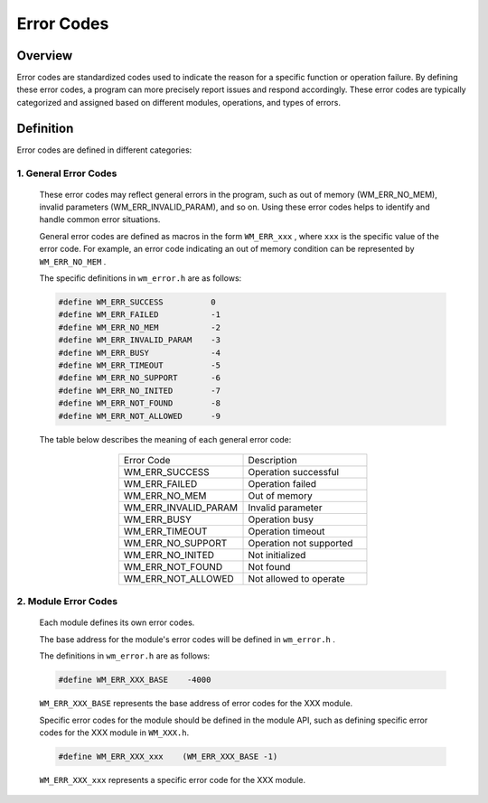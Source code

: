 
Error Codes
============


Overview
---------------

Error codes are standardized codes used to indicate the reason for a specific function or operation failure. By defining these error codes, a program can more precisely report issues and respond accordingly. These error codes are typically categorized and assigned based on different modules, operations, and types of errors.

Definition
---------------

Error codes are defined in different categories:



1. General Error Codes
~~~~~~~~~~~~~~~~~~~~~~~~~

    These error codes may reflect general errors in the program, such as out of memory (WM_ERR_NO_MEM), invalid parameters (WM_ERR_INVALID_PARAM), and so on. Using these error codes helps to identify and handle common error situations.

    General error codes are defined as macros in the form ``WM_ERR_xxx`` , where ``xxx`` is the specific value of the error code. For example, an error code indicating an out of memory condition can be represented by ``WM_ERR_NO_MEM`` .

    The specific definitions in ``wm_error.h`` are as follows:

    .. code-block:: c

        #define WM_ERR_SUCCESS          0
        #define WM_ERR_FAILED           -1
        #define WM_ERR_NO_MEM           -2
        #define WM_ERR_INVALID_PARAM    -3
        #define WM_ERR_BUSY             -4
        #define WM_ERR_TIMEOUT          -5
        #define WM_ERR_NO_SUPPORT       -6
        #define WM_ERR_NO_INITED        -7
        #define WM_ERR_NOT_FOUND        -8
        #define WM_ERR_NOT_ALLOWED      -9

    The table below describes the meaning of each general error code:

.. list-table:: 
    :widths: 25 25 
    :header-rows: 0
    :align: center

    * - Error Code
      - Description

    * - WM_ERR_SUCCESS
      - Operation successful

    * - WM_ERR_FAILED
      - Operation failed

    * - WM_ERR_NO_MEM
      - Out of memory

    * - WM_ERR_INVALID_PARAM
      - Invalid parameter

    * - WM_ERR_BUSY
      - Operation busy

    * - WM_ERR_TIMEOUT
      - Operation timeout

    * - WM_ERR_NO_SUPPORT
      - Operation not supported

    * - WM_ERR_NO_INITED
      - Not initialized

    * - WM_ERR_NOT_FOUND
      - Not found

    * - WM_ERR_NOT_ALLOWED
      - Not allowed to operate


2.  Module Error Codes
~~~~~~~~~~~~~~~~~~~~~~~~~~~~~~~

    Each module defines its own error codes.

    The base address for the  module's error codes will be defined in ``wm_error.h`` .

    The definitions in ``wm_error.h`` are as follows:

    .. code-block:: c

        #define WM_ERR_XXX_BASE    -4000

    ``WM_ERR_XXX_BASE``  represents the base address of error codes for the XXX module.

    Specific error codes for the module should be defined in the module API, such as defining specific error codes for the XXX module in ``WM_XXX.h``.

    .. code-block:: c

        #define WM_ERR_XXX_xxx    (WM_ERR_XXX_BASE -1)


    ``WM_ERR_XXX_xxx`` represents a specific error code for the XXX module.





